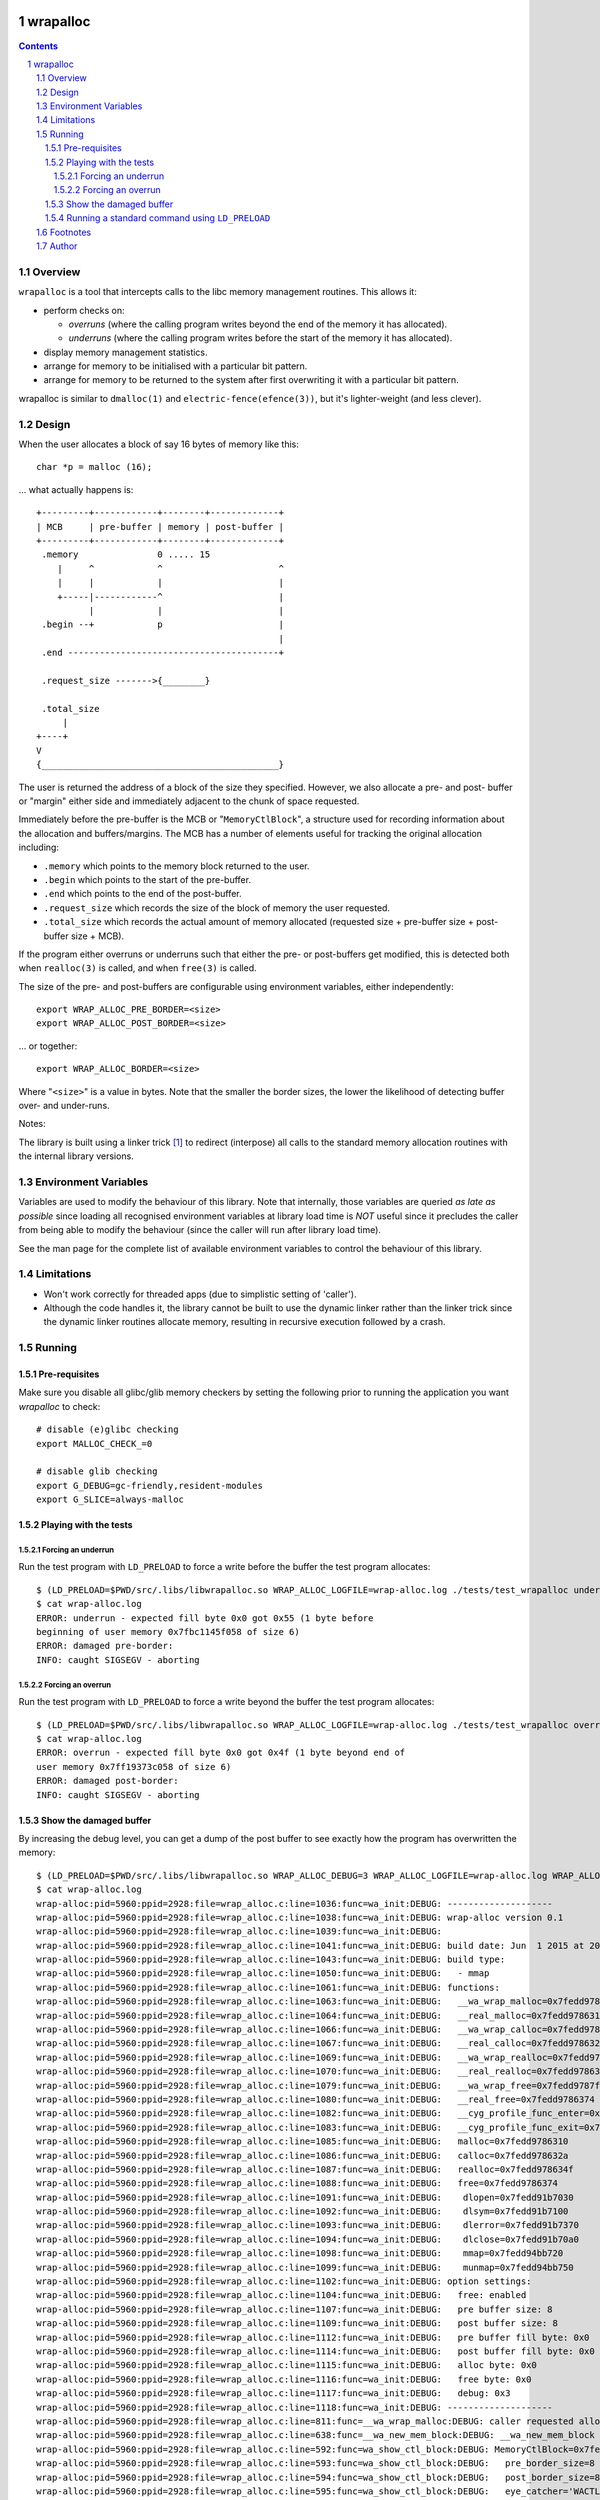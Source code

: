 .. image:: https://img.shields.io/badge/license-GPL-3.0.svg

.. image:: https://travis-ci.org/jamesodhunt/wrapalloc.svg?branch=master
   :target: https://travis-ci.org/jamesodhunt/wrapalloc

.. image:: https://scan.coverity.com/projects/5310/badge.svg
   :target: https://scan.coverity.com/projects/wrapalloc
   :alt: Coverity Scan Build Status

.. image:: https://img.shields.io/badge/donate-flattr-red.svg
   :alt: Donate via flattr
   :target: https://flattr.com/profile/jamesodhunt

=========
wrapalloc
=========

.. contents::
.. sectnum::

Overview
--------

``wrapalloc`` is a tool that intercepts calls to the libc memory
management routines. This allows it:

- perform checks on:

  - *overruns*
    (where the calling program writes beyond the end of the memory it
    has allocated).

  - *underruns*
    (where the calling program writes before the start of
    the memory it has allocated).

- display memory management statistics.
- arrange for memory to be initialised with a particular bit pattern.
- arrange for memory to be returned to the system after first
  overwriting it with a particular bit pattern.

wrapalloc is similar to ``dmalloc(1)`` and ``electric-fence(efence(3))``,
but it's lighter-weight (and less clever).

Design
------

When the user allocates a block of say 16 bytes of memory like this::

    char *p = malloc (16);

... what actually happens is::

     +---------+------------+--------+-------------+
     | MCB     | pre-buffer | memory | post-buffer |
     +---------+------------+--------+-------------+
      .memory               0 ..... 15            
         |     ^            ^                      ^
         |     |            |                      |
         +-----|------------^                      |
               |            |                      |
      .begin --+            p                      |
                                                   |
      .end ----------------------------------------+

      .request_size ------->{________}

      .total_size
          |
     +----+
     V
     {_____________________________________________}


The user is returned the address of a block of the size they specified.
However, we also allocate a pre- and post- buffer or "margin" either
side and immediately adjacent to the chunk of space requested.

Immediately before the pre-buffer is the MCB or "``MemoryCtlBlock``", a
structure used for recording information about the allocation and
buffers/margins. The MCB has a number of elements useful for tracking
the original allocation including:

- ``.memory`` which points to the memory block returned to the user.
- ``.begin`` which points to the start of the pre-buffer.
- ``.end`` which points to the end of the post-buffer.
- ``.request_size`` which records the size of the block of memory the
  user requested.
- ``.total_size`` which records the actual amount of memory allocated
  (requested size + pre-buffer size + post-buffer size + MCB).

If the program either overruns or underruns such that either the pre- or
post-buffers get modified, this is detected both when ``realloc(3)`` is
called, and when ``free(3)`` is called.

The size of the pre- and post-buffers are configurable using environment
variables, either independently::

  export WRAP_ALLOC_PRE_BORDER=<size>
  export WRAP_ALLOC_POST_BORDER=<size>

... or together::

  export WRAP_ALLOC_BORDER=<size>

Where "``<size>``" is a value in bytes. Note that the smaller the
border sizes, the lower the likelihood of detecting buffer over- and
under-runs.

Notes: 

The library is built using a linker trick [#linker-trick]_ to redirect
(interpose) all calls to the standard memory allocation routines with
the internal library versions.

Environment Variables
---------------------

Variables are used to modify the behaviour of this library. Note that
internally, those variables are queried *as late as possible* since
loading all recognised environment variables at library load time is
*NOT* useful since it precludes the caller from being able to modify the
behaviour (since the caller will run after library load time).

See the man page for the complete list of available environment
variables to control the behaviour of this library.

Limitations
-----------

- Won't work correctly for threaded apps (due to simplistic setting of
  'caller').

- Although the code handles it, the library cannot be built to use the
  dynamic linker rather than the linker trick since the dynamic linker
  routines allocate memory, resulting in recursive execution followed
  by a crash.

Running
-------

Pre-requisites
~~~~~~~~~~~~~~

Make sure you disable all glibc/glib memory checkers by setting the
following prior to running the application you want `wrapalloc` to
check::

    # disable (e)glibc checking
    export MALLOC_CHECK_=0

    # disable glib checking
    export G_DEBUG=gc-friendly,resident-modules
    export G_SLICE=always-malloc

Playing with the tests
~~~~~~~~~~~~~~~~~~~~~~

Forcing an underrun
...................

Run the test program with ``LD_PRELOAD`` to force a write before the
buffer the test program allocates::

  $ (LD_PRELOAD=$PWD/src/.libs/libwrapalloc.so WRAP_ALLOC_LOGFILE=wrap-alloc.log ./tests/test_wrapalloc underrun)
  $ cat wrap-alloc.log 
  ERROR: underrun - expected fill byte 0x0 got 0x55 (1 byte before
  beginning of user memory 0x7fbc1145f058 of size 6)
  ERROR: damaged pre-border:
  INFO: caught SIGSEGV - aborting

Forcing an overrun
...................

Run the test program with ``LD_PRELOAD`` to force a write beyond the
buffer the test program allocates::

  $ (LD_PRELOAD=$PWD/src/.libs/libwrapalloc.so WRAP_ALLOC_LOGFILE=wrap-alloc.log ./tests/test_wrapalloc overrun)
  $ cat wrap-alloc.log 
  ERROR: overrun - expected fill byte 0x0 got 0x4f (1 byte beyond end of
  user memory 0x7ff19373c058 of size 6)
  ERROR: damaged post-border:
  INFO: caught SIGSEGV - aborting

Show the damaged buffer
~~~~~~~~~~~~~~~~~~~~~~~

By increasing the debug level, you can get a dump of the post buffer to
see exactly how the program has overwritten the memory::

  $ (LD_PRELOAD=$PWD/src/.libs/libwrapalloc.so WRAP_ALLOC_DEBUG=3 WRAP_ALLOC_LOGFILE=wrap-alloc.log WRAP_ALLOC_BORDER=8 ./tests/test_wrapalloc overrun)
  $ cat wrap-alloc.log 
  wrap-alloc:pid=5960:ppid=2928:file=wrap_alloc.c:line=1036:func=wa_init:DEBUG: --------------------
  wrap-alloc:pid=5960:ppid=2928:file=wrap_alloc.c:line=1038:func=wa_init:DEBUG: wrap-alloc version 0.1
  wrap-alloc:pid=5960:ppid=2928:file=wrap_alloc.c:line=1039:func=wa_init:DEBUG: 
  wrap-alloc:pid=5960:ppid=2928:file=wrap_alloc.c:line=1041:func=wa_init:DEBUG: build date: Jun  1 2015 at 20:17:22
  wrap-alloc:pid=5960:ppid=2928:file=wrap_alloc.c:line=1043:func=wa_init:DEBUG: build type:
  wrap-alloc:pid=5960:ppid=2928:file=wrap_alloc.c:line=1050:func=wa_init:DEBUG:   - mmap
  wrap-alloc:pid=5960:ppid=2928:file=wrap_alloc.c:line=1061:func=wa_init:DEBUG: functions:
  wrap-alloc:pid=5960:ppid=2928:file=wrap_alloc.c:line=1063:func=wa_init:DEBUG:   __wa_wrap_malloc=0x7fedd9787cbf
  wrap-alloc:pid=5960:ppid=2928:file=wrap_alloc.c:line=1064:func=wa_init:DEBUG:   __real_malloc=0x7fedd9786310
  wrap-alloc:pid=5960:ppid=2928:file=wrap_alloc.c:line=1066:func=wa_init:DEBUG:   __wa_wrap_calloc=0x7fedd9787d55
  wrap-alloc:pid=5960:ppid=2928:file=wrap_alloc.c:line=1067:func=wa_init:DEBUG:   __real_calloc=0x7fedd978632a
  wrap-alloc:pid=5960:ppid=2928:file=wrap_alloc.c:line=1069:func=wa_init:DEBUG:   __wa_wrap_realloc=0x7fedd9787ded
  wrap-alloc:pid=5960:ppid=2928:file=wrap_alloc.c:line=1070:func=wa_init:DEBUG:   __real_realloc=0x7fedd978634f
  wrap-alloc:pid=5960:ppid=2928:file=wrap_alloc.c:line=1079:func=wa_init:DEBUG:   __wa_wrap_free=0x7fedd9787ff5
  wrap-alloc:pid=5960:ppid=2928:file=wrap_alloc.c:line=1080:func=wa_init:DEBUG:   __real_free=0x7fedd9786374
  wrap-alloc:pid=5960:ppid=2928:file=wrap_alloc.c:line=1082:func=wa_init:DEBUG:   __cyg_profile_func_enter=0x7fedd94cfd40
  wrap-alloc:pid=5960:ppid=2928:file=wrap_alloc.c:line=1083:func=wa_init:DEBUG:   __cyg_profile_func_exit=0x7fedd94cfd40
  wrap-alloc:pid=5960:ppid=2928:file=wrap_alloc.c:line=1085:func=wa_init:DEBUG:   malloc=0x7fedd9786310
  wrap-alloc:pid=5960:ppid=2928:file=wrap_alloc.c:line=1086:func=wa_init:DEBUG:   calloc=0x7fedd978632a
  wrap-alloc:pid=5960:ppid=2928:file=wrap_alloc.c:line=1087:func=wa_init:DEBUG:   realloc=0x7fedd978634f
  wrap-alloc:pid=5960:ppid=2928:file=wrap_alloc.c:line=1088:func=wa_init:DEBUG:   free=0x7fedd9786374
  wrap-alloc:pid=5960:ppid=2928:file=wrap_alloc.c:line=1091:func=wa_init:DEBUG:    dlopen=0x7fedd91b7030
  wrap-alloc:pid=5960:ppid=2928:file=wrap_alloc.c:line=1092:func=wa_init:DEBUG:    dlsym=0x7fedd91b7100
  wrap-alloc:pid=5960:ppid=2928:file=wrap_alloc.c:line=1093:func=wa_init:DEBUG:    dlerror=0x7fedd91b7370
  wrap-alloc:pid=5960:ppid=2928:file=wrap_alloc.c:line=1094:func=wa_init:DEBUG:    dlclose=0x7fedd91b70a0
  wrap-alloc:pid=5960:ppid=2928:file=wrap_alloc.c:line=1098:func=wa_init:DEBUG:    mmap=0x7fedd94bb720
  wrap-alloc:pid=5960:ppid=2928:file=wrap_alloc.c:line=1099:func=wa_init:DEBUG:    munmap=0x7fedd94bb750
  wrap-alloc:pid=5960:ppid=2928:file=wrap_alloc.c:line=1102:func=wa_init:DEBUG: option settings:
  wrap-alloc:pid=5960:ppid=2928:file=wrap_alloc.c:line=1104:func=wa_init:DEBUG:   free: enabled
  wrap-alloc:pid=5960:ppid=2928:file=wrap_alloc.c:line=1107:func=wa_init:DEBUG:   pre buffer size: 8
  wrap-alloc:pid=5960:ppid=2928:file=wrap_alloc.c:line=1109:func=wa_init:DEBUG:   post buffer size: 8
  wrap-alloc:pid=5960:ppid=2928:file=wrap_alloc.c:line=1112:func=wa_init:DEBUG:   pre buffer fill byte: 0x0
  wrap-alloc:pid=5960:ppid=2928:file=wrap_alloc.c:line=1114:func=wa_init:DEBUG:   post buffer fill byte: 0x0
  wrap-alloc:pid=5960:ppid=2928:file=wrap_alloc.c:line=1115:func=wa_init:DEBUG:   alloc byte: 0x0
  wrap-alloc:pid=5960:ppid=2928:file=wrap_alloc.c:line=1116:func=wa_init:DEBUG:   free byte: 0x0
  wrap-alloc:pid=5960:ppid=2928:file=wrap_alloc.c:line=1117:func=wa_init:DEBUG:   debug: 0x3
  wrap-alloc:pid=5960:ppid=2928:file=wrap_alloc.c:line=1118:func=wa_init:DEBUG: --------------------
  wrap-alloc:pid=5960:ppid=2928:file=wrap_alloc.c:line=811:func=__wa_wrap_malloc:DEBUG: caller requested allocation of 6 bytes
  wrap-alloc:pid=5960:ppid=2928:file=wrap_alloc.c:line=638:func=__wa_new_mem_block:DEBUG: __wa_new_mem_block called with size=6
  wrap-alloc:pid=5960:ppid=2928:file=wrap_alloc.c:line=592:func=wa_show_ctl_block:DEBUG: MemoryCtlBlock=0x7fedd9bac000
  wrap-alloc:pid=5960:ppid=2928:file=wrap_alloc.c:line=593:func=wa_show_ctl_block:DEBUG:   pre_border_size=8
  wrap-alloc:pid=5960:ppid=2928:file=wrap_alloc.c:line=594:func=wa_show_ctl_block:DEBUG:   post_border_size=8
  wrap-alloc:pid=5960:ppid=2928:file=wrap_alloc.c:line=595:func=wa_show_ctl_block:DEBUG:   eye_catcher='WACTLBK'
  wrap-alloc:pid=5960:ppid=2928:file=wrap_alloc.c:line=596:func=wa_show_ctl_block:DEBUG:   memory=0x7fedd9bac060
  wrap-alloc:pid=5960:ppid=2928:file=wrap_alloc.c:line=597:func=wa_show_ctl_block:DEBUG:   begin=0x7fedd9bac058
  wrap-alloc:pid=5960:ppid=2928:file=wrap_alloc.c:line=598:func=wa_show_ctl_block:DEBUG:   end=0x7fedd9bac06e
  wrap-alloc:pid=5960:ppid=2928:file=wrap_alloc.c:line=599:func=wa_show_ctl_block:DEBUG:   request_size=6
  wrap-alloc:pid=5960:ppid=2928:file=wrap_alloc.c:line=600:func=wa_show_ctl_block:DEBUG:   total_size=110
  wrap-alloc:pid=5960:ppid=2928:file=wrap_alloc.c:line=608:func=wa_show_ctl_block:DEBUG:   call_time=1433187315.274992508
  wrap-alloc:pid=5960:ppid=2928:file=wrap_alloc.c:line=737:func=__wa_new_mem_block:DEBUG: filling user buffer with alloc byte value 0x0
  wrap-alloc:pid=5960:ppid=2928:file=wrap_alloc.c:line=741:func=__wa_new_mem_block:DEBUG: returning m->memory=0x7fedd9bac060
  wrap-alloc:pid=5960:ppid=2928:file=wrap_alloc.c:line=947:func=__wa_wrap_free:DEBUG: caller requested freeing of 6 bytes
  wrap-alloc:pid=5960:ppid=2928:file=wrap_alloc.c:line=568:func=wa_check_ctl_block:ERROR: overrun - expected fill byte 0x0 got 0x4f (1 byte beyond end of user memory 0x7fedd9bac060 of size 6)
  wrap-alloc:pid=5960:ppid=2928:file=wrap_alloc.c:line=570:func=wa_check_ctl_block:ERROR: damaged post-border:
  wrap-alloc:pid=5960:ppid=2928:file=wa_util.c:line=473:func=wa_tohex:DEBUG: 000000: 4f00 0000 0000 0000                      O.......
  wrap-alloc:pid=5960:ppid=2928:file=wrap_alloc.c:line=1334:func=wa_abort:INFO: caught SIGSEGV - aborting

Notes:

- The penultimate line above shows the bogus write - the ``test_wrapalloc`` program writes a "``O``" when requested to perform an over-run.
- The default buffer has been changed to only 8 bytes using the ``WRAP_ALLOC_BORDER`` variable to make the example above clearer.


Running a standard command using ``LD_PRELOAD``
~~~~~~~~~~~~~~~~~~~~~~~~~~~~~~~~~~~~~~~~~~~~~~~

Here's an example of running "``sleep 1``" via ``LD_PRELOAD``::

  $ (LD_PRELOAD=$PWD/src/.libs/libwrapalloc.so WRAP_ALLOC_LOGFILE=wrap-alloc.log /bin/sleep 1)

Footnotes
---------

.. [#linker-trick]

   The linker trick is "``ld -Wl,--wrap=malloc,--wrap=calloc,--wrap=free ...``".

Author
------

``wrapalloc`` was written by James Hunt <jamesodhunt@ubuntu.com>.
